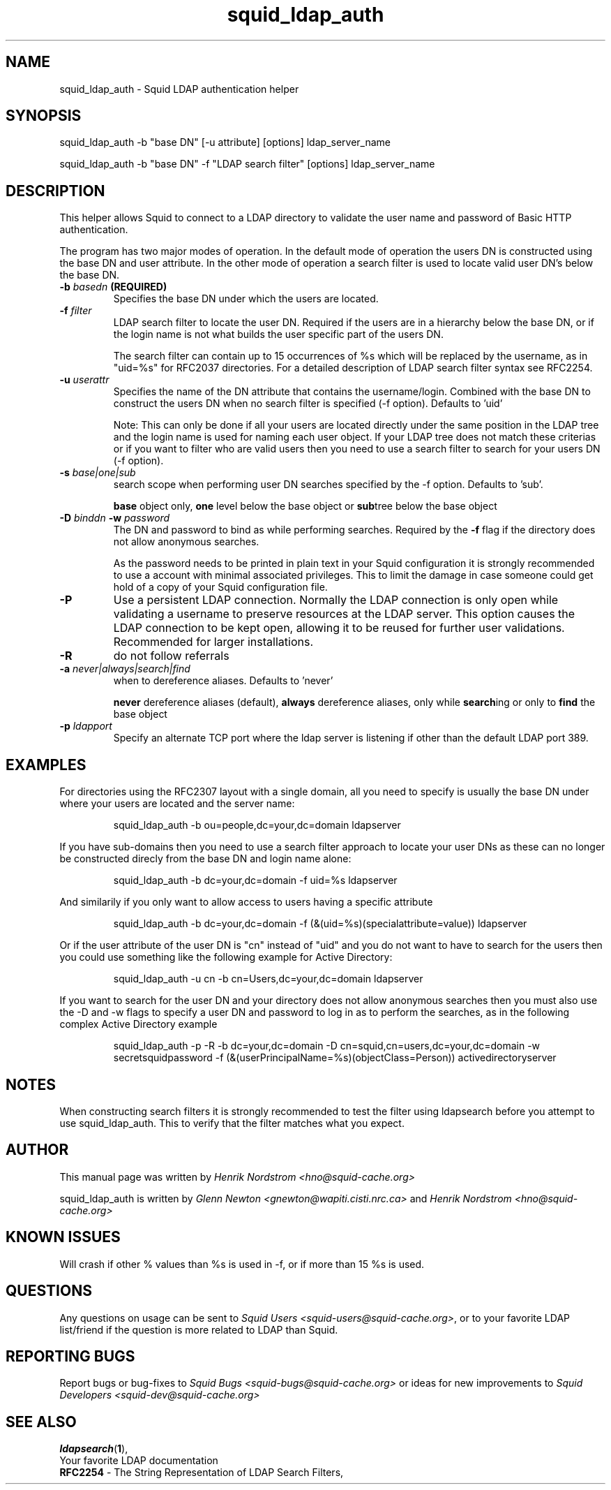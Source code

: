 .TH squid_ldap_auth 8 "25 September 2001" "Squid LDAP Auth"
.
.SH NAME
squid_ldap_auth - Squid LDAP authentication helper
.
.SH SYNOPSIS
squid_ldap_auth -b "base DN" [-u attribute] [options] ldap_server_name
.P
squid_ldap_auth -b "base DN" -f "LDAP search filter" [options] ldap_server_name
.
.SH DESCRIPTION
This helper allows Squid to connect to a LDAP directory to
validate the user name and password of Basic HTTP authentication.
.P
The program has two major modes of operation. In the default mode
of operation the users DN is constructed using the base DN and
user attribute. In the other mode of operation a search
filter is used to locate valid user DN's below the base DN.
.
.TP
.BI "-b " "basedn " (REQUIRED)
Specifies the base DN under which the users are located.
.
.TP
.BI "-f " filter
LDAP search filter to locate the user DN. Required if the users
are in a hierarchy below the base DN, or if the login name is
not what builds the user specific part of the users DN.
.IP
The search filter can contain up to 15 occurrences of %s
which will be replaced by the username, as in "uid=%s" for
RFC2037 directories. For a detailed description of LDAP search
filter syntax see RFC2254.
.
.TP
.BI "-u " userattr
Specifies the name of the DN attribute that contains the username/login.
Combined with the base DN to construct the users DN when no search filter
is specified (-f option). Defaults to 'uid'
.IP
Note: This can only be done if all your users are located directly under
the same position in the LDAP tree and the login name is used for naming
each user object. If your LDAP tree does not match these criterias or if
you want to filter who are valid users then you need to use a search filter
to search for your users DN (-f option).
.
.TP
.BI "-s " base|one|sub
search scope when performing user DN searches specified
by the -f option. Defaults to 'sub'.
.IP
.B base
object only,
.B one
level below the base object or
.BR sub tree
below the base object
.
.TP
.BI "-D " "binddn " "-w " password
The DN and password to bind as while performing searches. Required by the
.BI -f
flag if the directory does not allow anonymous searches.
.IP
As the password needs to be printed in plain text in your Squid configuration
it is strongly recommended to use a account with minimal associated privileges.
This to limit the damage in case someone could get hold of a copy of your
Squid configuration file.
.
.TP
.BI -P
Use a persistent LDAP connection. Normally the LDAP connection
is only open while validating a username to preserve resources
at the LDAP server. This option causes the LDAP connection to
be kept open, allowing it to be reused for further user
validations. Recommended for larger installations.
.
.TP
.BI -R
do not follow referrals
.
.TP
.BI "-a " never|always|search|find
when to dereference aliases. Defaults to 'never'
.IP
.BI never
dereference aliases (default),
.BI always
dereference aliases, only while
.BR search ing
or only to
.B find
the base object
.
.TP
.BI -p " ldapport"
Specify an alternate TCP port where the ldap server is listening if
other than the default LDAP port 389.
.
.SH EXAMPLES
For directories using the RFC2307 layout with a single domain, all
you need to specify is usually the base DN under where your users
are located and the server name:
.IP
squid_ldap_auth -b ou=people,dc=your,dc=domain ldapserver
.P
If you have sub-domains then you need to use a search filter approach
to locate your user DNs as these can no longer be constructed direcly
from the base DN and login name alone:
.IP
squid_ldap_auth -b dc=your,dc=domain -f uid=%s ldapserver
.P
And similarily if you only want to allow access to users having a
specific attribute
.IP
squid_ldap_auth -b dc=your,dc=domain -f (&(uid=%s)(specialattribute=value)) ldapserver
.P
Or if the user attribute of the user DN is "cn" instead of "uid" and
you do not want to have to search for the users then you could use something
like the following example for Active Directory:
.IP
squid_ldap_auth -u cn -b cn=Users,dc=your,dc=domain ldapserver
.P
If you want to search for the user DN and your directory does not allow
anonymous searches then you must also use the -D and -w flags to specify
a user DN and password to log in as to perform the searches, as in the
following complex Active Directory example
.IP
squid_ldap_auth -p -R -b dc=your,dc=domain -D cn=squid,cn=users,dc=your,dc=domain -w secretsquidpassword -f (&(userPrincipalName=%s)(objectClass=Person)) activedirectoryserver
.
.SH NOTES
.
When constructing search filters it is strongly recommended to test the filter
using ldapsearch before you attempt to use squid_ldap_auth. This to verify
that the filter matches what you expect.
.
.SH AUTHOR
This manual page was written by 
.I Henrik Nordstrom <hno@squid-cache.org>
.P
squid_ldap_auth is written by 
.I Glenn Newton <gnewton@wapiti.cisti.nrc.ca>
and
.I Henrik Nordstrom <hno@squid-cache.org>
.
.SH KNOWN ISSUES
Will crash if other % values than %s is used in -f, or if more than 15 %s
is used.
.
.SH QUESTIONS
Any questions on usage can be sent to 
.IR "Squid Users <squid-users@squid-cache.org>" ,
or to your favorite LDAP list/friend if the question is more related to
LDAP than Squid.
.
.SH REPORTING BUGS
Report bugs or bug-fixes to
.I Squid Bugs <squid-bugs@squid-cache.org>
or ideas for new improvements to 
.I Squid Developers <squid-dev@squid-cache.org>
.
.SH "SEE ALSO"
.BR ldapsearch ( 1 ),
.br
Your favorite LDAP documentation
.br
.BR RFC2254 " - The String Representation of LDAP Search Filters,"
